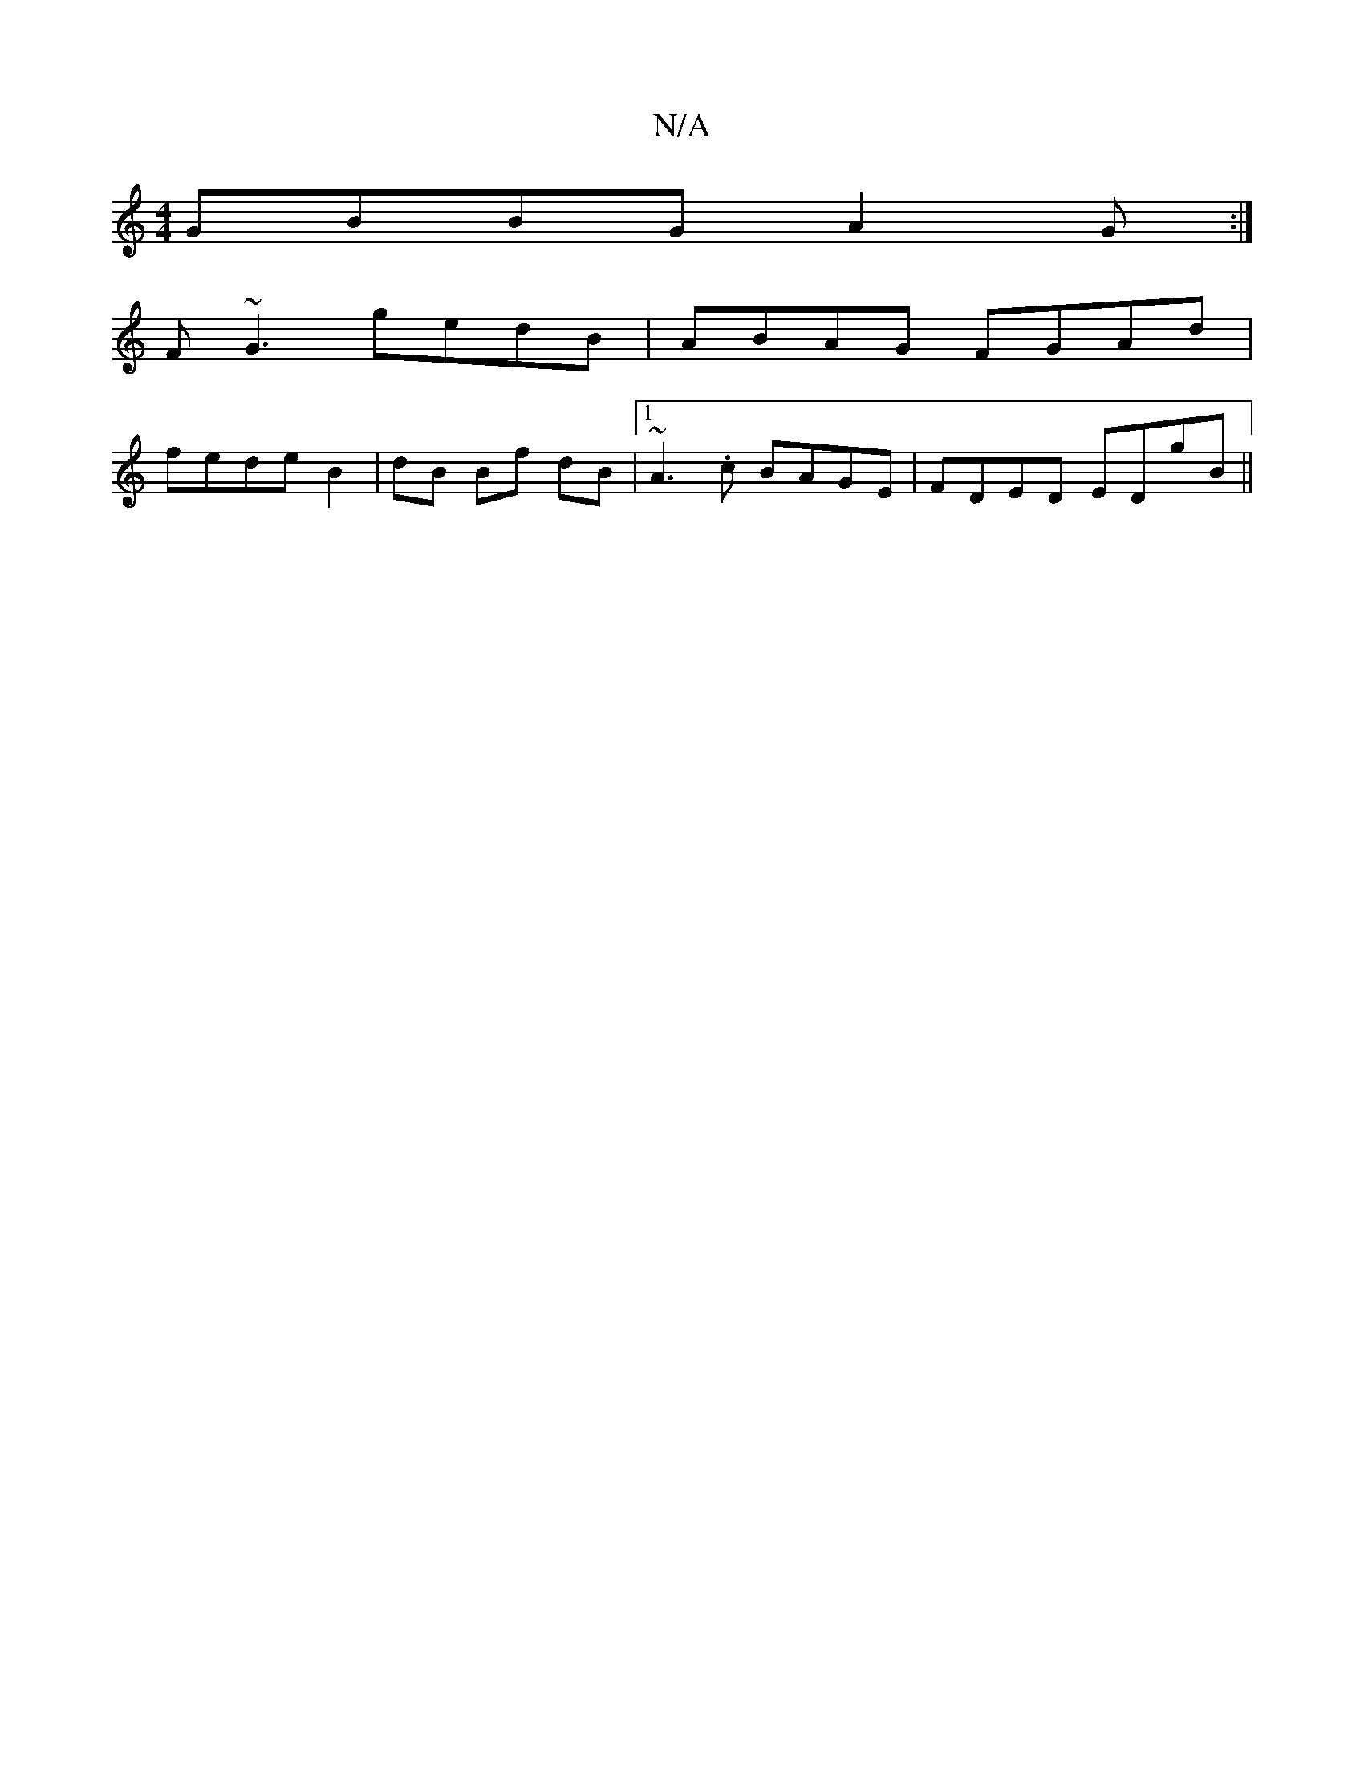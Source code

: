 X:1
T:N/A
M:4/4
R:N/A
K:Cmajor
GBBG A2G:|
F~G3 gedB|ABAG FGAd|
fedeB2|dB Bf dB|1 ~A3.c BAGE|FDED EDgB||

|:G2 -G2A:|2 D3G A2 GB|^cdgc Bcde |
f2fd c/f/G dg|
f2 de|ff (
"A"(3fed (3def ga{g}e(d c)d|.eaag f>ga>g | f>ec>A d>A (3FAc |
d4
